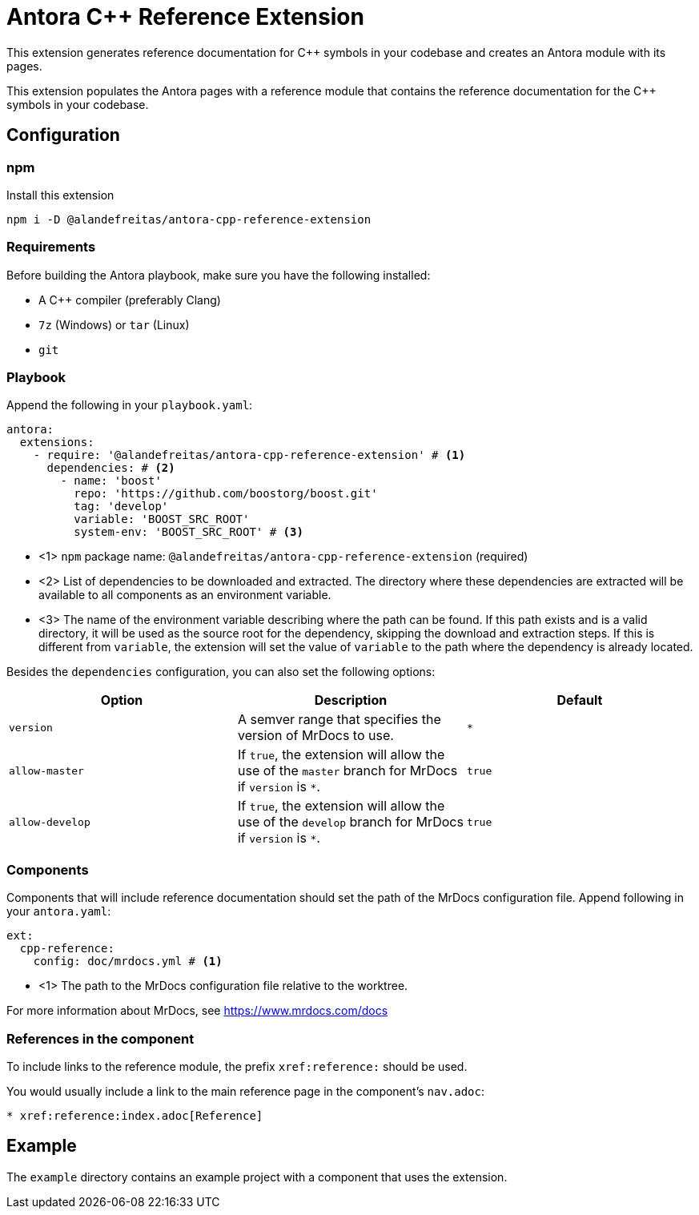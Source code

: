 = Antora {cpp} Reference Extension

This extension generates reference documentation for {cpp} symbols in your codebase and creates an Antora module with its pages.

This extension populates the Antora pages with a reference module that contains the reference documentation for the {cpp} symbols in your codebase.

== Configuration

=== npm

Install this extension

[source,bash]
----
npm i -D @alandefreitas/antora-cpp-reference-extension
----

=== Requirements

Before building the Antora playbook, make sure you have the following installed:

- A {cpp} compiler (preferably Clang)
- `7z` (Windows) or `tar` (Linux)
- `git`

=== Playbook

Append the following in your `playbook.yaml`:

[source,yaml]
----
antora:
  extensions:
    - require: '@alandefreitas/antora-cpp-reference-extension' # <1>
      dependencies: # <2>
        - name: 'boost'
          repo: 'https://github.com/boostorg/boost.git'
          tag: 'develop'
          variable: 'BOOST_SRC_ROOT'
          system-env: 'BOOST_SRC_ROOT' # <3>
----

* <1> `npm` package name: `@alandefreitas/antora-cpp-reference-extension` (required)
* <2> List of dependencies to be downloaded and extracted. The directory where these dependencies are extracted will be available to all components as an environment variable.
* <3> The name of the environment variable describing where the path can be found. If this path exists and is a valid directory, it will be used as the source root for the dependency, skipping the download and extraction steps. If this is different from `variable`, the extension will set the value of `variable` to the path where the dependency is already located.

Besides the `dependencies` configuration, you can also set the following options:

|===
| Option | Description | Default

| `version` | A semver range that specifies the version of MrDocs to use. | `*`
| `allow-master` | If `true`, the extension will allow the use of the `master` branch for MrDocs if `version` is `*`. | `true`
| `allow-develop` | If `true`, the extension will allow the use of the `develop` branch for MrDocs if `version` is `*`. | `true`
|===

=== Components

Components that will include reference documentation should set the path of the MrDocs configuration file. Append following in your `antora.yaml`:

[source,yaml]
----
ext:
  cpp-reference:
    config: doc/mrdocs.yml # <1>
----

* <1> The path to the MrDocs configuration file relative to the worktree.

For more information about MrDocs, see https://www.mrdocs.com/docs

=== References in the component

To include links to the reference module, the prefix `xref:reference:` should be used.

You would usually include a link to the main reference page in the component's `nav.adoc`:

[source,asciidoc]
----
* xref:reference:index.adoc[Reference]
----

== Example

The `example` directory contains an example project with a component that uses the extension.

